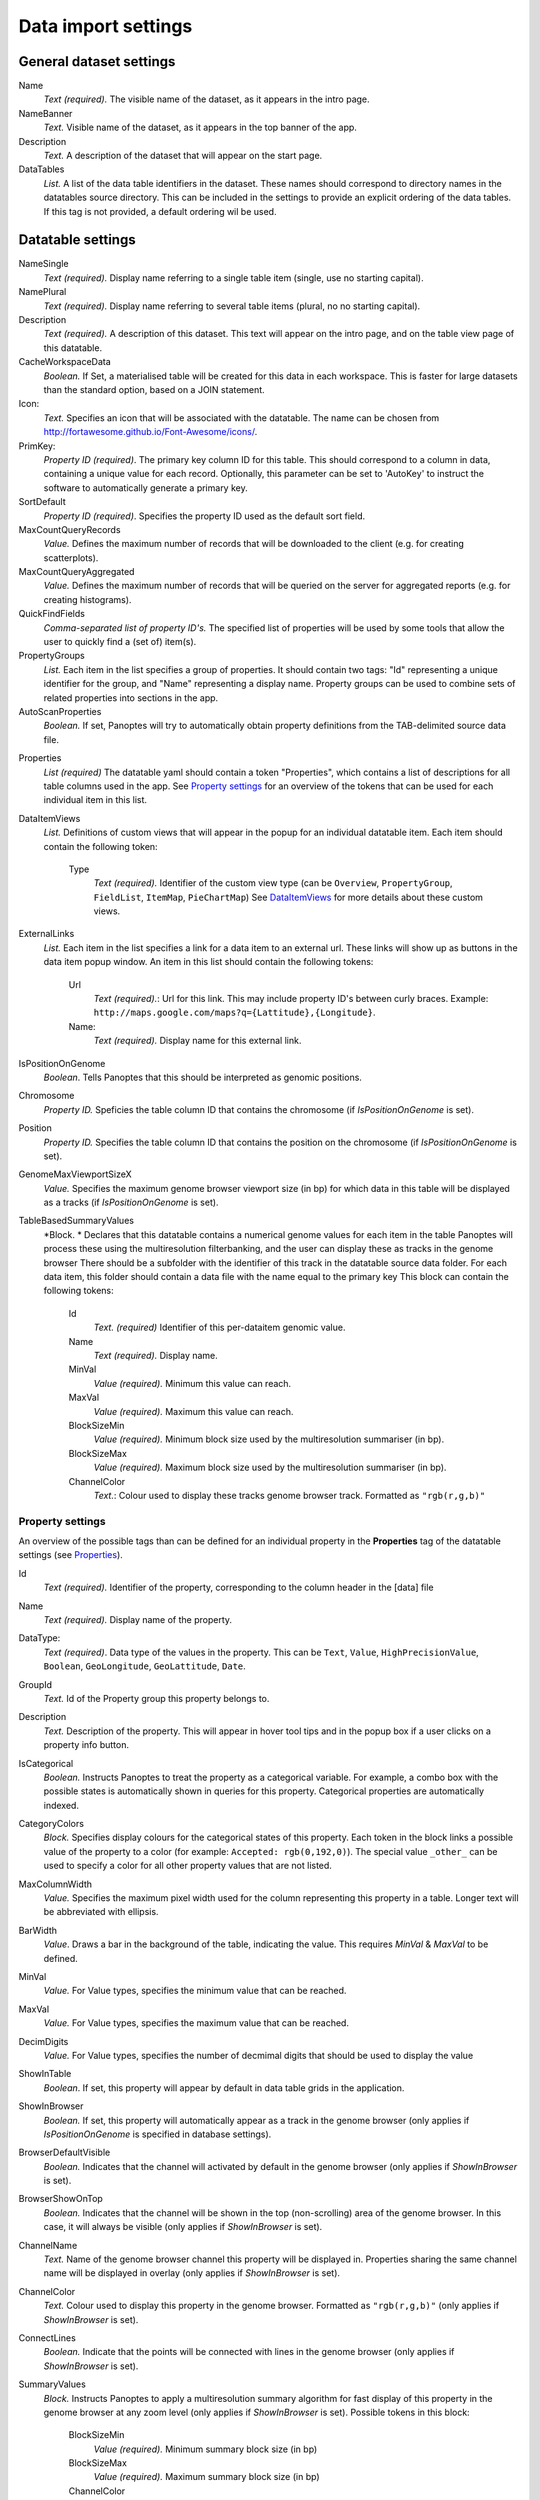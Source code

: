 ====================
Data import settings
====================

General dataset settings
------------------------

Name
  *Text (required).* The visible name of the dataset, as it appears in the intro page.

NameBanner
  *Text.* Visible name of the dataset, as it appears in the top banner of the app.

Description
  *Text.* A description of the dataset that will appear on the start page.

DataTables
  *List.* A list of the data table identifiers in the dataset.
  These names should correspond to directory names in the datatables source directory. 
  This can be included in the settings to provide an explicit ordering of the data tables.
  If this tag is not provided, a default ordering wil be used.

Datatable settings
------------------

NameSingle
  *Text (required).* Display name referring to a single table item (single, use no starting capital).

NamePlural
  *Text (required).* Display name referring to several table items (plural, no no starting capital).

Description 
  *Text (required).* A description of this dataset.
  This text will appear on the intro page, and on the table view page of this datatable.

CacheWorkspaceData
  *Boolean.* If Set, a materialised table will be created for this data in each workspace.
  This is faster for large datasets than the standard option, based on a JOIN statement.

Icon:
  *Text.* Specifies an icon that will be associated with the datatable.
  The name can be chosen from http://fortawesome.github.io/Font-Awesome/icons/.

PrimKey:
  *Property ID (required)*. The primary key column ID for this table.
  This should correspond to a column in data, containing a unique value for each record.
  Optionally, this parameter can be set to 'AutoKey' to instruct the software to automatically generate a primary key.

SortDefault
  *Property ID (required)*. Specifies the property ID used as the default sort field.


MaxCountQueryRecords
  *Value.* Defines the maximum number of records that will be downloaded to the client (e.g. for creating scatterplots).

MaxCountQueryAggregated
  *Value.* Defines the maximum number of records that will be queried on the server for aggregated reports (e.g. for creating histograms).

QuickFindFields
  *Comma-separated list of property ID's.*
  The specified list of properties will be used by some tools that allow the user to quickly find a (set of) item(s).


PropertyGroups
  *List.*
  Each item in the list specifies a group of properties. 
  It should contain two tags: "Id" representing a unique identifier for the group, and "Name" representing a display name.
  Property groups can be used to combine sets of related properties into sections in the app.

AutoScanProperties
  *Boolean.* If set, Panoptes will try to automatically obtain property definitions from the TAB-delimited source data file.

.. _Properties:
Properties
  *List (required)*
  The datatable yaml should contain a token "Properties", which contains a list of descriptions for all table columns used in the app. 
  See `Property settings`_ for an overview of the tokens that can be used for each individual item in this list.

DataItemViews
  *List.* Definitions of custom views that will appear in the popup for an individual datatable item. 
  Each item should contain the following token:
    Type
      *Text (required).* Identifier of the custom view type
      (can be ``Overview``, ``PropertyGroup``, ``FieldList``, ``ItemMap``, ``PieChartMap``)
      See `DataItemViews`_ for more details about these custom views.

ExternalLinks
  *List.* Each item in the list specifies a link for a data item to an external url.
  These links will show up as buttons in the data item popup window.
  An item in this list should contain the following tokens:
    Url
      *Text (required).*: Url for this link. This may include property ID's between curly braces.
      Example: ``http://maps.google.com/maps?q={Lattitude},{Longitude}``.
    Name:
      *Text (required).* Display name for this external link.


IsPositionOnGenome
  *Boolean*. Tells Panoptes that this should be interpreted as genomic positions.

Chromosome
  *Property ID.* Speficies the table column ID that contains the chromosome (if *IsPositionOnGenome* is set).

Position
  *Property ID.* Specifies the table column ID that contains the position on the chromosome (if *IsPositionOnGenome* is set).

GenomeMaxViewportSizeX
  *Value.* Specifies the maximum genome browser viewport size (in bp)
  for which data in this table will be displayed as a tracks  (if *IsPositionOnGenome* is set).

TableBasedSummaryValues
  *Block. *
  Declares that this datatable contains a numerical genome values for each item in the table
  Panoptes will process these using the multiresolution filterbanking, and the user can display these as tracks in the genome browser
  There should be a subfolder with the identifier of this track in the datatable source data folder.
  For each data item, this folder should contain a data file with the name equal to the primary key
  This block can contain the following tokens:
    Id
      *Text. (required)* Identifier of this per-dataitem genomic value.
    Name
      *Text (required).* Display name.
    MinVal
      *Value (required).* Minimum this value can reach.
    MaxVal
      *Value (required).* Maximum this value can reach.
    BlockSizeMin
      *Value (required).* Minimum block size used by the multiresolution summariser (in bp).
    BlockSizeMax
      *Value (required).* Maximum block size used by the multiresolution summariser (in bp).
    ChannelColor
      *Text.*: Colour used to display these tracks genome browser track. Formatted as ``"rgb(r,g,b)"``


Property settings
~~~~~~~~~~~~~~~~~
An overview of the possible tags than can be defined for an individual property in
the **Properties** tag of the datatable settings (see Properties_).

Id
  *Text (required).* Identifier of the property, corresponding to the column header in the [data] file

Name
  *Text (required).* Display name of the property.

DataType:
  *Text (required)*. Data type of the values in the property.
  This can be ``Text``, ``Value``, ``HighPrecisionValue``, ``Boolean``,  ``GeoLongitude``, ``GeoLattitude``, ``Date``.

GroupId
  *Text.* Id of the Property group this property belongs to.

Description
  *Text.* Description of the property. This will appear in hover tool tips and in the popup box if a user clicks on a property info button.
  
IsCategorical
  *Boolean.* Instructs Panoptes to treat the property as a categorical variable.
  For example, a combo box with the possible states is automatically shown in queries for this property.
  Categorical properties are automatically indexed.
  
CategoryColors
  *Block.* Specifies display colours for the categorical states of this property.
  Each token in the block links a possible value of the property to a color (for example: ``Accepted: rgb(0,192,0)``).
  The special value ``_other_`` can be used to specify a color for all other property values that are not listed.
  
MaxColumnWidth
  *Value.* Specifies the maximum pixel width used for the column representing this property in a table.
  Longer text will be abbreviated with ellipsis.
  
BarWidth
  *Value*. Draws a bar in the background of the table, indicating the value. This requires *MinVal* & *MaxVal* to be defined.
  
MinVal
  *Value.* For Value types, specifies the minimum value that can be reached. 

MaxVal
  *Value.* For Value types, specifies the maximum value that can be reached.

DecimDigits
  *Value.* For Value types, specifies the number of decmimal digits that should be used to display the value

ShowInTable
  *Boolean*. If set, this property will appear by default in data table grids in the application.
  
ShowInBrowser
  *Boolean.* If set, this property will automatically appear as a track in the genome browser
  (only applies if *IsPositionOnGenome* is specified in database settings).
  
BrowserDefaultVisible
  *Boolean.* Indicates that the channel will activated by default in the genome browser (only applies if *ShowInBrowser* is set).

BrowserShowOnTop
  *Boolean.* Indicates that the channel will be shown in the top (non-scrolling) area of the genome browser.
  In this case, it will always be visible (only applies if *ShowInBrowser* is set).
  
ChannelName
  *Text.* Name of the genome browser channel this property will be displayed in. 
  Properties sharing the same channel name will be displayed in overlay
  (only applies if *ShowInBrowser* is set).

ChannelColor
   *Text.* Colour used to display this property in the genome browser. Formatted as ``"rgb(r,g,b)"``
   (only applies if *ShowInBrowser* is set).

ConnectLines
   *Boolean.* Indicate that the points will be connected with lines in the genome browser
   (only applies if *ShowInBrowser* is set).
   
SummaryValues
  *Block.* Instructs Panoptes to apply a multiresolution summary algorithm for fast display of this property
  in the genome browser at any zoom level (only applies if *ShowInBrowser* is set). Possible tokens in this block:
    BlockSizeMin
      *Value (required).* Minimum summary block size (in bp)
    BlockSizeMax
      *Value (required).* Maximum summary block size (in bp)
    ChannelColor
      *Text.* Colour of the channel. Formatted as ``"rgb(r,g,b)"``.
   
  
  
Index
  *Boolean.* If set, instructs Panoptes to create a database index for this property.
  For large datasets, this massively speeds up queries based on this property.

Search
  *Text.* Indicates that this field can be used for text search in the find data item wizard.
  Possible values: ``StartPattern``, ``Pattern``, ``Match``.
  
Relation
  *Block.* Defines a many-to-one foreign relation to a parent datatable.
  The parent table should contain a property with the same name as the key property in the child table.
  The block can contain the following tags:
    TableId
      *Datatable ID (required).* Datatable id of the relation parent table
    ForwardName
      *Text (required).* Display name of the relation from child to parent
    ReverseName
      *Text (required).* Display name of the relation from parent to child
      
ReadData
  *Boolean.* If set to false, this property will not be imported from the TAB-delimited source file. (*NOTE: under construction*).

CanUpdate: true
  *Boolean.* If set to true, this property can be modified by the user. (*NOTE: under construction*).
      
      
      
DataItemViews
~~~~~~~~~~~~~
The token *Type* for member of the *DataItemViews* list can have the following values:

Overview
........
Specifies the default data item view of Panoptes, including all fields. Possible tokens:

Name
  *Text (required)*. Display name of this view.

PropertyGroup
.............
Displays all properties that are member of a specific property group.

GroupId
  *Text (required).* Identifier of the property group to display.

FieldList
.........
Displays a selection of properties for the data item.

Name
  *Text (required).* Display name of this view.
Introduction
  *Text.* A static text that will be displayed on top of this view.
Fields
  *List (required).* Each item in this list should be a property ID.

ItemMap
.......
Displays the item as a pin on a geographical map.
Requires the presence of properties with data type ``GeoLongitude`` and ``GeoLattitude``.

Name
  *Text (required)*. Display name of this view.
MapZoom:
  *Value (required)*. Start zoom factor of the map (integer, minimum value of 0). 

PieChartMap
...........
Defines a view that shows a set of pie charts on a geographic map.
This is achieved by combining information from two datatable:
* A locations datatable. Each item in this datatable is a location and will display a pie chart
* Current datatable (where the view is defined).
  A set of properties of this table can be used to define pies on all pie charts.
  There has to be a property for each pie and location combination,
  and the value of that property contains the relative size of that specific pie.

Name
  *Text (required)*. Display name of this view.
PieChartSize
  *Value (required).* Size of the largest pie chart
MapCenter
  *Block (required).* Specifies the start map center, and should contain the following tokens:
   Longitude
     *Value (required).* Geographic longitude.
   Lattitude
     *Value (required).* Geographic latitude.
MapZoom
  *Value (required).* Start zoom factor of the map (integer, minimum value of 0).
DataType
  *Text (required).* Type of values used to create the pie chart. Possible states: ``Fraction``.
PositionOffsetFraction
  *Value (required).* An offset between the pie chart location and the actual chart,
  used to achieve a nice (nonoverlapping) view.
LocationDataTable
  *Text (required).* ID of the datatable containing the locations (should have properties width ``GeoLongitude`` and ``GeoLattitude`` data types).
LocationSizeProperty
  *Text (required).* Property ID of the locations datatable containing the size of the pie chart.
LocationNameProperty
  *Text (required).* Property of the locations datatable containing the name of the pie chart.
ComponentColumns
  *List (required).* Enumerates all the pies of the pie charts, and binds them to properties of this datatable (one for each component x location).
  Each list item should have the following tokens:
    Pattern:
      *Text (required).* Column name providing the data. NOTE: {locid} will be replaced by the location primary key value.
    Name:
      *Text (required).* Name of the pie
    Color:
      *Text (required).* Color of the pie. Format: ``rgb(r,g,b)``.
ResidualFractionName
  *Text*. Name of the residual fraction (if any)
  


2D Datatable settings
---------------------

Workspace settings
------------------

Reference genome settings
-------------------------

Custom data settings
--------------------
